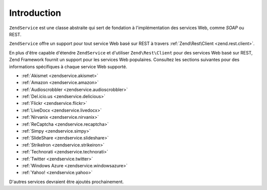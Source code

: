 .. EN-Revision: none
.. _zendservice.introduction:

Introduction
============

``ZendService`` est une classe abstraite qui sert de fondation à l'implémentation des services Web, comme
*SOAP* ou REST.

``ZendService`` offre un support pour tout service Web basé sur REST à travers :ref:`Zend\Rest\Client
<zend.rest.client>`.

En plus d'être capable d'étendre ``ZendService`` et d'utiliser ``Zend\Rest\Client`` pour des services Web basé
sur REST, Zend Framework fournit un support pour les services Web populaires. Consultez les sections suivantes pour
des informations spécifiques à chaque service Web supporté.

- :ref:`Akismet <zendservice.akismet>`

- :ref:`Amazon <zendservice.amazon>`

- :ref:`Audioscrobbler <zendservice.audioscrobbler>`

- :ref:`Del.icio.us <zendservice.delicious>`

- :ref:`Flickr <zendservice.flickr>`

- :ref:`LiveDocx <zendservice.livedocx>`

- :ref:`Nirvanix <zendservice.nirvanix>`

- :ref:`ReCaptcha <zendservice.recaptcha>`

- :ref:`Simpy <zendservice.simpy>`

- :ref:`SlideShare <zendservice.slideshare>`

- :ref:`StrikeIron <zendservice.strikeiron>`

- :ref:`Technorati <zendservice.technorati>`

- :ref:`Twitter <zendservice.twitter>`

- :ref:`Windows Azure <zendservice.windowsazure>`

- :ref:`Yahoo! <zendservice.yahoo>`

D'autres services devraient être ajoutés prochainement.


